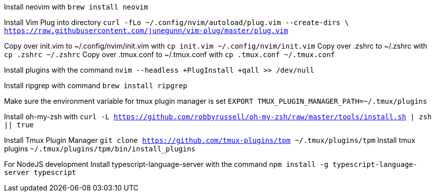 Install neovim with `brew install neovim`

Install Vim Plug into directory `curl -fLo ~/.config/nvim/autoload/plug.vim --create-dirs \
    https://raw.githubusercontent.com/junegunn/vim-plug/master/plug.vim`

Copy over init.vim to ~/.config/nvim/init.vim with `cp init.vim ~/.config/nvim/init.vim`
Copy over .zshrc to ~/.zshrc with `cp .zshrc ~/.zshrc`
Copy over .tmux.conf to ~/.tmux.conf with `cp .tmux.conf ~/.tmux.conf`

Install plugins with the command `nvim --headless +PlugInstall +qall >> /dev/null`

Install ripgrep with command `brew install ripgrep`

Make sure the environment variable for tmux plugin manager is set `EXPORT TMUX_PLUGIN_MANAGER_PATH=~/.tmux/plugins`

Install oh-my-zsh with `curl -L https://github.com/robbyrussell/oh-my-zsh/raw/master/tools/install.sh | zsh || true`

Install Tmux Plugin Manager `git clone https://github.com/tmux-plugins/tpm ~/.tmux/plugins/tpm`
Install tmux plugins `~/.tmux/plugins/tpm/bin/install_plugins`

For NodeJS development
Install typescript-language-server with the command 
`npm install -g typescript-language-server typescript`
